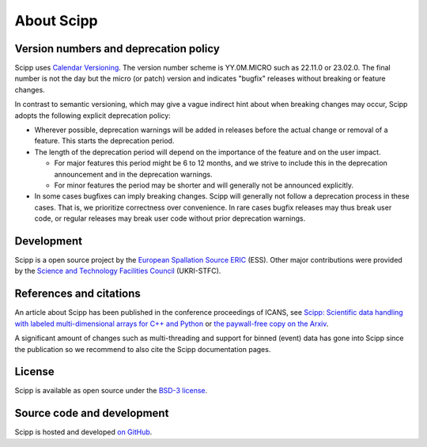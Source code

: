 .. _about:

About Scipp
===========

Version numbers and deprecation policy
--------------------------------------

Scipp uses `Calendar Versioning <https://calver.org/>`_.
The version number scheme is YY.0M.MICRO such as 22.11.0 or 23.02.0.
The final number is not the day but the micro (or patch) version and indicates "bugfix" releases without breaking or feature changes.

In contrast to semantic versioning, which may give a vague indirect hint about when breaking changes may occur, Scipp adopts the following explicit deprecation policy:

- Wherever possible, deprecation warnings will be added in releases before the actual change or removal of a feature.
  This starts the deprecation period.
- The length of the deprecation period will depend on the importance of the feature and on the user impact.

  - For major features this period might be 6 to 12 months, and we strive to include this in the deprecation announcement and in the deprecation warnings.
  - For minor features the period may be shorter and will generally not be announced explicitly.

- In some cases bugfixes can imply breaking changes.
  Scipp will generally not follow a deprecation process in these cases.
  That is, we prioritize correctness over convenience.
  In rare cases bugfix releases may thus break user code, or regular releases may break user code without prior deprecation warnings.

Development
-----------

Scipp is a open source project by the `European Spallation Source ERIC <https://europeanspallationsource.se/>`_ (ESS).
Other major contributions were provided by the `Science and Technology Facilities Council <https://www.ukri.org/councils/stfc/>`_ (UKRI-STFC).

References and citations
------------------------

An article about Scipp has been published in the conference proceedings of ICANS, see `Scipp: Scientific data handling with labeled multi-dimensional arrays for C++ and Python <https://content.iospress.com/articles/journal-of-neutron-research/jnr190131>`_ or `the paywall-free copy on the Arxiv <https://arxiv.org/abs/2010.00257>`_.

A significant amount of changes such as multi-threading and support for binned (event) data has gone into Scipp since the publication so we recommend to also cite the Scipp documentation pages.

License
-------

Scipp is available as open source under the `BSD-3 license <https://opensource.org/licenses/BSD-3-Clause>`_.

Source code and development
---------------------------

Scipp is hosted and developed `on GitHub <https://github.com/scipp/scipp/projects>`_.
